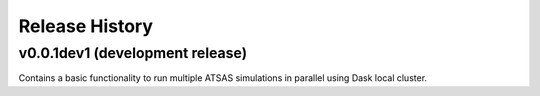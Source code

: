 ===============
Release History
===============

v0.0.1dev1 (development release)
--------------------------------

Contains a basic functionality to run multiple ATSAS simulations in parallel
using Dask local cluster.
